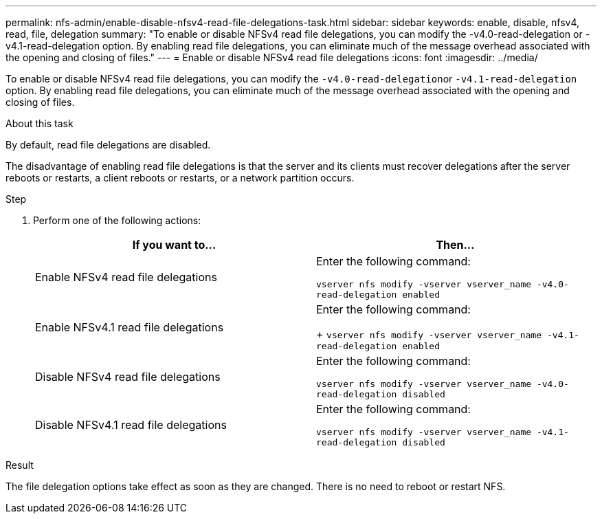 ---
permalink: nfs-admin/enable-disable-nfsv4-read-file-delegations-task.html
sidebar: sidebar
keywords: enable, disable, nfsv4, read, file, delegation
summary: "To enable or disable NFSv4 read file delegations, you can modify the -v4.0-read-delegation or -v4.1-read-delegation option. By enabling read file delegations, you can eliminate much of the message overhead associated with the opening and closing of files."
---
= Enable or disable NFSv4 read file delegations
:icons: font
:imagesdir: ../media/

[.lead]
To enable or disable NFSv4 read file delegations, you can modify the ``-v4.0-read-delegation``or `-v4.1-read-delegation` option. By enabling read file delegations, you can eliminate much of the message overhead associated with the opening and closing of files.

.About this task

By default, read file delegations are disabled.

The disadvantage of enabling read file delegations is that the server and its clients must recover delegations after the server reboots or restarts, a client reboots or restarts, or a network partition occurs.

.Step

. Perform one of the following actions:
+
[cols="2*",options="header"]
|===
| If you want to...| Then...
a|
Enable NFSv4 read file delegations
a|
Enter the following command:

`vserver nfs modify -vserver vserver_name -v4.0-read-delegation enabled`
a|
Enable NFSv4.1 read file delegations
a|
Enter the following command:
+
`vserver nfs modify -vserver vserver_name -v4.1-read-delegation enabled`
a|
Disable NFSv4 read file delegations
a|
Enter the following command:

`vserver nfs modify -vserver vserver_name -v4.0-read-delegation disabled`
a|
Disable NFSv4.1 read file delegations
a|
Enter the following command:

`vserver nfs modify -vserver vserver_name -v4.1-read-delegation disabled`
|===

.Result

The file delegation options take effect as soon as they are changed. There is no need to reboot or restart NFS.
